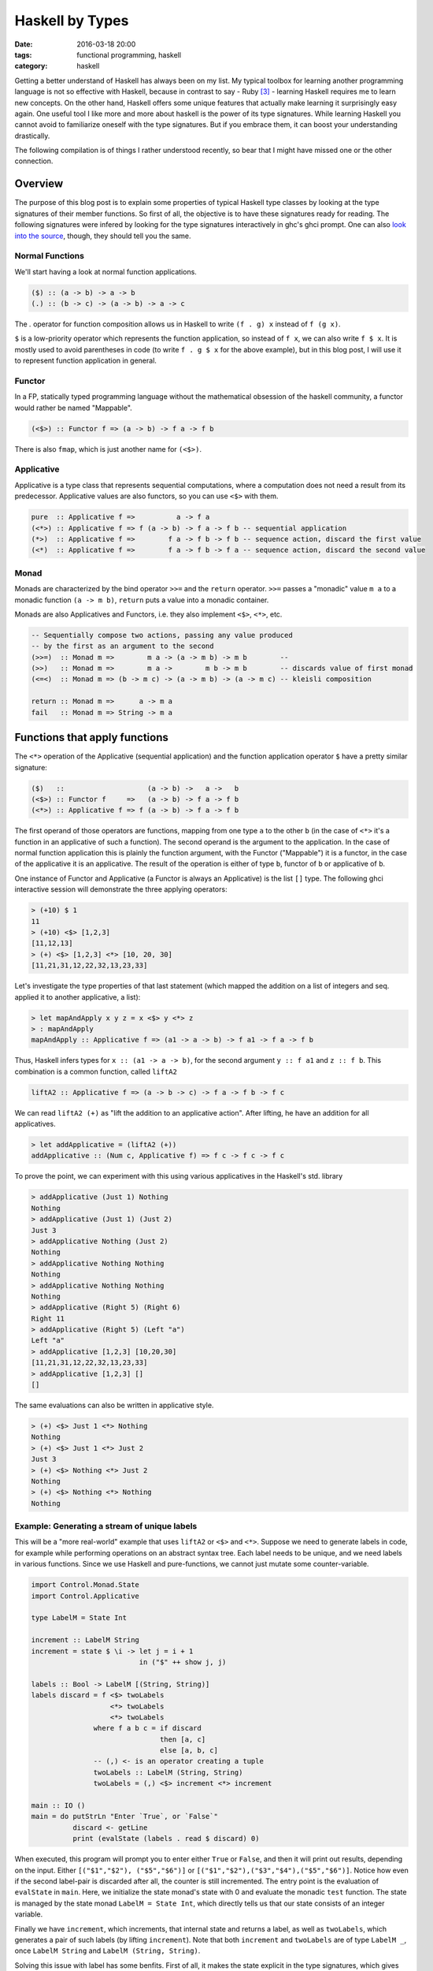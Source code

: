 ================
Haskell by Types
================

:date: 2016-03-18 20:00
:tags: functional programming, haskell
:category: haskell

Getting a better understand of Haskell has always been on my
list. My typical toolbox for learning another programming
language is not so effective with Haskell, because in contrast to
say - Ruby [#f3]_  - learning Haskell requires me to learn new
concepts. On the other hand, Haskell offers some unique features
that actually make learning it surprisingly easy again.
One useful tool I like more and more about haskell is the
power of its type signatures. While learning Haskell you
cannot avoid to familiarize oneself with the type signatures.
But if you embrace them, it can boost your understanding
drastically.

The following compilation is of things I rather understood
recently, so bear that I might have missed one or the other
connection.

Overview
========

The purpose of this blog post is to explain some properties
of typical Haskell type classes by looking at the type
signatures of their member functions. So first of all, the
objective is to have these signatures ready for reading.
The following signatures were infered by looking for the type
signatures interactively in ghc's ghci prompt. One can also
`look into the source <https://hackage.haskell.org/package/base-4.8.2.0/docs/Control-Applicative.html>`_,
though, they should tell you the same.

Normal Functions
----------------

We'll start having a look at normal function applications.

.. code-block:: haskell

   ($) :: (a -> b) -> a -> b
   (.) :: (b -> c) -> (a -> b) -> a -> c


The `.` operator for function composition allows us
in Haskell to write ``(f . g) x`` instead of ``f (g x)``.

``$`` is a low-priority operator which represents the
function application, so instead of ``f x``, we can also
write ``f $ x``. It is mostly used to avoid parentheses in
code (to write ``f . g $ x`` for the above example), but
in this blog post, I will use it to represent
function application in general.

Functor
-------

In a FP, statically typed programming language without the
mathematical obsession of the haskell community, a functor
would rather be named "Mappable".

.. code-block:: haskell

   (<$>) :: Functor f => (a -> b) -> f a -> f b

There is also ``fmap``, which is just another name for ``(<$>)``.


Applicative
-----------

Applicative is a type class that represents sequential
computations, where a computation does not need a result
from its predecessor. Applicative values are also functors,
so you can use ``<$>`` with them.


.. code-block:: haskell

   pure  :: Applicative f =>          a -> f a
   (<*>) :: Applicative f => f (a -> b) -> f a -> f b -- sequential application
   (*>)  :: Applicative f =>        f a -> f b -> f b -- sequence action, discard the first value
   (<*)  :: Applicative f =>        f a -> f b -> f a -- sequence action, discard the second value

Monad
-----

Monads are characterized by the bind operator ``>>=`` and
the ``return`` operator. ``>>=`` passes a "monadic" value
``m a`` to a monadic function ``(a -> m b)``, ``return``
puts a value into a monadic container.

Monads are also Applicatives and Functors, i.e. they also
implement ``<$>``, ``<*>``, etc.

.. code-block:: haskell

   -- Sequentially compose two actions, passing any value produced
   -- by the first as an argument to the second
   (>>=)  :: Monad m =>        m a -> (a -> m b) -> m b        --
   (>>)   :: Monad m =>        m a ->        m b -> m b        -- discards value of first monad
   (<=<)  :: Monad m => (b -> m c) -> (a -> m b) -> (a -> m c) -- kleisli composition

   return :: Monad m =>      a -> m a
   fail   :: Monad m => String -> m a


Functions that apply functions
==============================

The ``<*>`` operation of the Applicative (sequential
application) and the function application operator ``$``
have a pretty similar signature:

.. code-block:: haskell

   ($)   ::                    (a -> b) ->   a ->   b
   (<$>) :: Functor f     =>   (a -> b) -> f a -> f b
   (<*>) :: Applicative f => f (a -> b) -> f a -> f b

The first operand of those operators are functions, mapping
from one type ``a`` to the other ``b`` (in the case of
``<*>`` it's a function in an applicative of such a function).
The second operand is the argument to the application. In
the case of normal function application this is plainly the
function argument, with the Functor ("Mappable") it is a
functor, in the case of the applicative it is an applicative.
The result of the operation is either of type ``b``, functor
of ``b`` or applicative of ``b``.

One instance of Functor and Applicative  (a Functor is
always an Applicative) is the list ``[]`` type.
The following ghci interactive session will demonstrate
the three applying operators:

.. code-block:: haskell

   > (+10) $ 1
   11
   > (+10) <$> [1,2,3]
   [11,12,13]
   > (+) <$> [1,2,3] <*> [10, 20, 30]
   [11,21,31,12,22,32,13,23,33]

Let's investigate the type properties of that last statement
(which mapped the addition on a list of integers and seq.
applied it to another applicative, a list):

.. code-block:: haskell

   > let mapAndApply x y z = x <$> y <*> z
   > : mapAndApply
   mapAndApply :: Applicative f => (a1 -> a -> b) -> f a1 -> f a -> f b

Thus, Haskell infers types for ``x :: (a1 -> a -> b)``, for
the second argument ``y :: f a1`` and ``z :: f b``.
This combination is a common function, called ``liftA2``

.. code-block:: haskell

   liftA2 :: Applicative f => (a -> b -> c) -> f a -> f b -> f c

We can read ``liftA2 (+)`` as "lift the addition to an
applicative action". After lifting, he have an addition for
all applicatives.

.. code-block:: haskell

   > let addApplicative = (liftA2 (+))
   addApplicative :: (Num c, Applicative f) => f c -> f c -> f c

To prove the point, we can experiment with this using
various applicatives in the Haskell's std. library

.. code-block:: haskell

   > addApplicative (Just 1) Nothing
   Nothing
   > addApplicative (Just 1) (Just 2)
   Just 3
   > addApplicative Nothing (Just 2)
   Nothing
   > addApplicative Nothing Nothing
   Nothing
   > addApplicative Nothing Nothing
   Nothing
   > addApplicative (Right 5) (Right 6)
   Right 11
   > addApplicative (Right 5) (Left "a")
   Left "a"
   > addApplicative [1,2,3] [10,20,30]
   [11,21,31,12,22,32,13,23,33]
   > addApplicative [1,2,3] []
   []

The same evaluations can also be written in applicative
style.

.. code-block:: haskell

   > (+) <$> Just 1 <*> Nothing
   Nothing
   > (+) <$> Just 1 <*> Just 2
   Just 3
   > (+) <$> Nothing <*> Just 2
   Nothing
   > (+) <$> Nothing <*> Nothing
   Nothing

Example: Generating a stream of unique labels
---------------------------------------------

This will be a "more real-world" example that uses ``liftA2``
or ``<$>`` and ``<*>``. Suppose we need to generate labels in
code, for example while performing operations on an abstract
syntax tree. Each label needs to be unique, and we need labels
in various functions. Since we use Haskell and pure-functions,
we cannot just mutate some counter-variable.

.. code-block:: haskell

   import Control.Monad.State
   import Control.Applicative

   type LabelM = State Int

   increment :: LabelM String
   increment = state $ \i -> let j = i + 1
                             in ("$" ++ show j, j)

   labels :: Bool -> LabelM [(String, String)]
   labels discard = f <$> twoLabels
                      <*> twoLabels
                      <*> twoLabels
                  where f a b c = if discard
                                  then [a, c]
                                  else [a, b, c]
                  -- (,) <- is an operator creating a tuple
                  twoLabels :: LabelM (String, String)
                  twoLabels = (,) <$> increment <*> increment

   main :: IO ()
   main = do putStrLn "Enter `True`, or `False`"
             discard <- getLine
             print (evalState (labels . read $ discard) 0)

When executed, this program will prompt you to enter either
``True`` or ``False``, and then it will print out results,
depending on the input. Either ``[("$1","$2"), ("$5","$6")]``
or ``[("$1","$2"),("$3","$4"),("$5","$6")]``. Notice how even
if the second label-pair is discarded after all, the counter
is still incremented. The entry point is the evaluation of
``evalState`` in ``main``. Here, we initialize the state
monad's state with 0 and evaluate the monadic ``test``
function. The state is managed by the state monad
``LabelM = State Int``, which directly tells us
that our state consists of an integer variable.

Finally we have ``increment``, which increments, that internal
state and returns a label, as well as ``twoLabels``, which
generates a pair of such labels (by lifting ``increment``).
Note that both ``increment`` and ``twoLabels`` are of type
``LabelM _``, once ``LabelM String`` and ``LabelM (String,
String)``.

Solving this issue with label has some benfits. First of
all, it makes the state explicit in the type signatures,
which gives you the guarantee that if you are not using the
``LabelM`` type, you are not touching that state.
Then, the state is handled just like any other value in
Haskell -- immutable. ``evalState`` is the bottleneck (in a
good sense), that allows us to evaluate our "stateful" code
and fetch it over in the LabelM-free world.

Composition Patterns
====================

Another interesting pair of operations with a similar
signature are the operators ``(.)`` and ``(<=<)``.

.. code-block:: haskell

   (.)   ::            (b ->   c) -> (a ->   b) -> (a -> c)
   (<=<) :: Monad m => (b -> m c) -> (a -> m b) -> (a -> m c)

The correspondence here is between functions of type ``(b -> c)``
and monadic functions of signature ``Monad m => (b -> m c)``. I.e.
the signatures of ``(.)`` and ``(<=<)`` have almost the same
pattern.

We know this ``Monad m => (b -> m c)`` signatures from the
bind-operator's second operand:

.. code-block:: haskell

   (>>=) :: Monad m => m a -> (a -> m b) -> m b

By joining two ``M a >>= \x -> M b`` operations, I aim to
infer  ``(<=<)``, we'll use the ``Maybe`` monad and I'll
write the signatures of the lambda functions to the right.

.. code-block:: haskell

   printLengthPrint :: Int -> Maybe Double
   printLengthPrint = \w -> Just (show w)    -- :: Int -> Maybe String
                  >>= \x -> Just (length x)  -- :: String -> Maybe Int
                  >>= \y -> Just (2.0 ^^ y)  -- :: Int -> Maybe Double

We can kind of identify the signature of ``(<=<)`` just by
looking at this. Now spell out the lambda functions in
point-free style (I called them ``f,g,h``) and we can
implement the ``printLengthPrint`` function by Kleiski's
composition

.. code-block:: haskell

   f :: Int -> Maybe String
   f = Just . show
   g :: String -> Maybe Int
   g = Just . length
   h :: Int -> Maybe Double
   h = Just . (2.0 ^^)

   plp1 = h <=< g <=< f
   plp2 = f >=> g >=> h

To sum it up: Functional programming is often defined as
programming by function composition and application. Monads
are a functional concepts, and we can see that monads compose
in a strikingly similar way. I think this underlines that
Monads are indeed a functional concept (and not -- like
sometimes stated -- imperative programming in sheep's
clothing).

Resources
=========

For more detail on Haskell's types see the
`Typeclassopedia <https://wiki.haskell.org/Typeclassopedia>`_.

To familiarize yourself with Functors and Applicatives, it
is really great to write parsers with `megaparsec
<https://mrkkrp.github.io/megaparsec/>`_.


Footnotes
=========


.. [#f1] type signatures can be obtained by running ghci and asking it for types

   .. code-block:: haskell

        Prelude> import Control.Monad
        > :t (>>=)
        (>>=) :: Monad m => m a -> (a -> m b) -> m b
        > :t (>>)
        (>>) :: Monad m => m a -> m b -> m b
        > :t return
        return :: Monad m => a -> m a
        > :t fail
        fail :: Monad m => String -> m a
        > :t (<$>)
        (<$>) :: Functor f => (a -> b) -> f a -> f b
        > :t (<$)
        (<$) :: Functor f => a -> f b -> f a
        > :t pure
        pure :: Applicative f => a -> f a
        > :t (<*>)
        (<*>) :: Applicative f => f (a -> b) -> f a -> f b
        > :t (*>)
        (*>) :: Applicative f => f a -> f b -> f b
        > :t (<*)
        (<*) :: Applicative f => f a -> f b -> f a
        > :t ($)
        ($) :: (a -> b) -> a -> b
        > :t fmap
        fmap :: Functor f => (a -> b) -> f a -> f b
        > :t (<=<)
        (<=<) :: Monad m => (b -> m c) -> (a -> m b) -> a -> m c
        > :t (.)
        (.) :: (b -> c) -> (a -> b) -> a -> c

.. [#f2] Some notes on Tooling

   In my experience, I learned the best with Haskell,
   when I used appropriate tooling. They accelerate
   learning Haskell so much.

   `hlint
   <https://hackage.haskell.org/package/hlint>`_ is
   your friend with invaluable information. It
   notifies you when you use redundant brackets and
   this feedback will familiarize you with operator
   precedence much quicker.

   I use neovim with the plugins ::

           Plug 'benekastah/neomake'
           Plug 'dag/vim2hs'
           Plug 'bitc/vim-hdevtools'


   Pointfree is another tool, that I use curiously, it
   transforms your code to point-free style. I often use it
   when I feel that a line of code could possibly be written
   in point free style, check it out and revert back if I
   feel normal-style Haskell is better.

.. [#f3] A Python programmer will probably pick up Ruby's
   language features rather quickly and huge portions
   of the time learning Ruby will be spent on
   familiarizing onesself with the standard library.

.. vim:tw=60:
